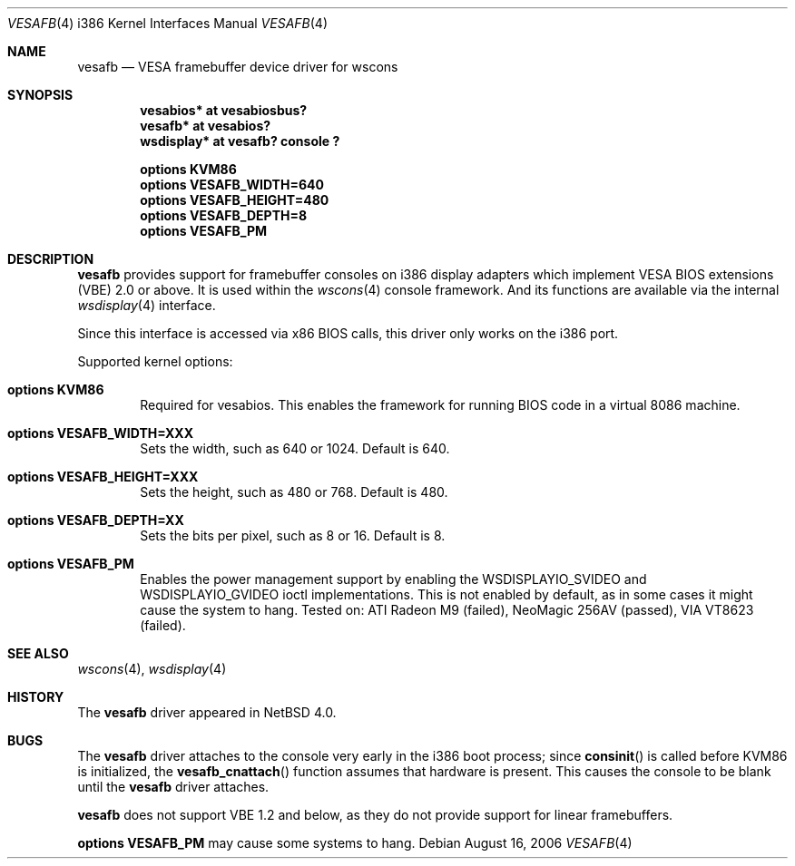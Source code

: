 .\" $NetBSD: vesafb.4,v 1.6 2008/05/10 15:31:04 martin Exp $
.\"
.\" Copyright (c) 2006 Jared D. McNeill <jmcneill@invisible.ca>
.\" All rights reserved.
.\"
.\" Redistribution and use in source and binary forms, with or without
.\" modification, are permitted provided that the following conditions
.\" are met:
.\" 1. Redistributions of source code must retain the above copyright
.\"    notice, this list of conditions and the following disclaimer.
.\" 2. Redistributions in binary form must reproduce the above copyright
.\"    notice, this list of conditions and the following disclaimer in the
.\"    documentation and/or other materials provided with the distribution.
.\" 3. All advertising materials mentioning features or use of this software
.\"    must display the following acknowledgement:
.\"        This product includes software developed by the NetBSD
.\"        Foundation, Inc. and its contributors.
.\" 4. Neither the name of The NetBSD Foundation nor the names of its
.\"    contributors may be used to endorse or promote products derived
.\"    from this software without specific prior written permission.
.\"
.\" THIS SOFTWARE IS PROVIDED BY THE NETBSD FOUNDATION, INC. AND CONTRIBUTORS
.\" ``AS IS'' AND ANY EXPRESS OR IMPLIED WARRANTIES, INCLUDING, BUT NOT LIMITED
.\" TO, THE IMPLIED WARRANTIES OF MERCHANTABILITY AND FITNESS FOR A PARTICULAR
.\" PURPOSE ARE DISCLAIMED.  IN NO EVENT SHALL THE FOUNDATION OR CONTRIBUTORS
.\" BE LIABLE FOR ANY DIRECT, INDIRECT, INCIDENTAL, SPECIAL, EXEMPLARY, OR
.\" CONSEQUENTIAL DAMAGES (INCLUDING, BUT NOT LIMITED TO, PROCUREMENT OF
.\" SUBSTITUTE GOODS OR SERVICES; LOSS OF USE, DATA, OR PROFITS; OR BUSINESS
.\" INTERRUPTION) HOWEVER CAUSED AND ON ANY THEORY OF LIABILITY, WHETHER IN
.\" CONTRACT, STRICT LIABILITY, OR TORT (INCLUDING NEGLIGENCE OR OTHERWISE)
.\" ARISING IN ANY WAY OUT OF THE USE OF THIS SOFTWARE, EVEN IF ADVISED OF THE
.\" POSSIBILITY OF SUCH DAMAGE.
.\"
.Dd August 16, 2006
.Dt VESAFB 4 i386
.Os
.Sh NAME
.Nm vesafb
.Nd VESA framebuffer device driver for wscons
.Sh SYNOPSIS
.Cd "vesabios* at vesabiosbus?"
.Cd "vesafb* at vesabios?"
.Cd "wsdisplay* at vesafb? console ?"
.Pp
.Cd options KVM86
.Cd options VESAFB_WIDTH=640
.Cd options VESAFB_HEIGHT=480
.Cd options VESAFB_DEPTH=8
.Cd options VESAFB_PM
.Sh DESCRIPTION
.Nm
provides support for framebuffer consoles on i386 display adapters which
implement VESA BIOS extensions (VBE) 2.0 or above.
It is used within the
.Xr wscons 4
console framework.
And its functions are available via the internal
.Xr wsdisplay 4
interface.
.Pp
Since this interface is accessed via x86 BIOS calls, this driver
only works on the i386 port.
.Pp
Supported kernel options:
.Bl -tag -width xxxx
.It Cd options KVM86
Required for vesabios.
This enables the framework for running BIOS code in
a virtual 8086 machine.
.It Cd options VESAFB_WIDTH=XXX
Sets the width, such as 640 or 1024.
Default is 640.
.It Cd options VESAFB_HEIGHT=XXX
Sets the height, such as 480 or 768.
Default is 480.
.It Cd options VESAFB_DEPTH=XX
Sets the bits per pixel, such as 8 or 16.
Default is 8.
.It Cd options VESAFB_PM
Enables the power management support by enabling the
.Dv WSDISPLAYIO_SVIDEO
and
.Dv WSDISPLAYIO_GVIDEO
ioctl implementations.
.\" which
.\" .Xr wsfb 4
.\" should use when it decides to blank the display.
This is not enabled by default,
as in some cases it might cause the system to hang.
Tested on:
ATI Radeon M9 (failed),
NeoMagic 256AV (passed),
VIA VT8623 (failed).
.\" It currently defaults to 'standby' mode.
.El
.Sh SEE ALSO
.Xr wscons 4 ,
.Xr wsdisplay 4
.Sh HISTORY
The
.Nm
driver
appeared in
.Nx 4.0 .
.Sh BUGS
The
.Nm
driver attaches to the console very early in the i386 boot process; since
.Fn consinit
is called before KVM86 is initialized, the
.Fn vesafb_cnattach
function assumes that hardware is present.
This causes the console to be blank until the
.Nm
driver attaches.
.Pp
.Nm
does not support VBE 1.2 and below, as they do not provide support for
linear framebuffers.
.Pp
.Cd options VESAFB_PM
may cause some systems to hang.

